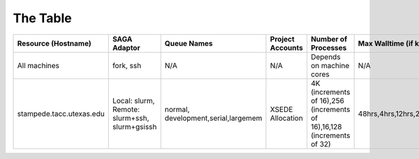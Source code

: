 The Table
==========


+------------------------------------------------------------------------+------------------------------------------------------------------------+------------------------------------------------------------------------+------------------------------------------------------------------------+------------------------------------------------------------------------+------------------------------------------------------------------------+
| Resource (Hostname)                                                    | SAGA Adaptor                                                           | Queue Names                                                            | Project Accounts                                                       | Number of Processes                                                    | Max Walltime (if known)                                                |
+========================================================================+========================================================================+========================================================================+========================================================================+========================================================================+========================================================================+
| All machines                                                           | fork, ssh                                                              | N/A                                                                    | N/A                                                                    | Depends on machine cores                                               | N/A                                                                    |
+------------------------------------------------------------------------+------------------------------------------------------------------------+------------------------------------------------------------------------+------------------------------------------------------------------------+------------------------------------------------------------------------+------------------------------------------------------------------------+
| stampede.tacc.utexas.edu                                               | Local: slurm, Remote: slurm+ssh, slurm+gsissh                          | normal, development,serial,largemem                                    | XSEDE Allocation                                                       | 4K (increments of 16),256 (increments of 16),16,128 (increments of 32) | 48hrs,4hrs,12hrs,24hrs,48hrs                                           |
+------------------------------------------------------------------------+------------------------------------------------------------------------+------------------------------------------------------------------------+------------------------------------------------------------------------+------------------------------------------------------------------------+------------------------------------------------------------------------+

